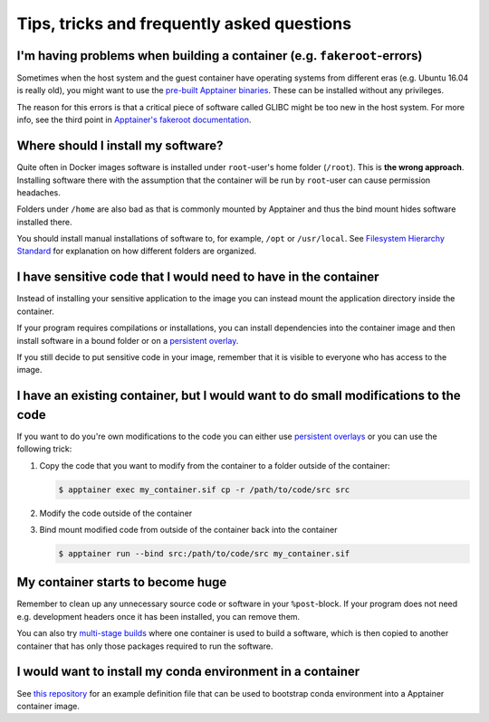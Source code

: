 Tips, tricks and frequently asked questions
===========================================

I'm having problems when building a container (e.g. ``fakeroot``-errors)
------------------------------------------------------------------------

Sometimes when the host system and the guest container have operating systems
from different eras (e.g. Ubuntu 16.04 is really old), you might want to
use the
`pre-built Apptainer binaries <https://apptainer.org/docs/admin/main/installation.html#install-unprivileged-from-pre-built-binaries>`__.
These can be installed without any privileges.

The reason for this errors is that a critical piece of software called GLIBC
might be too new in the host system. For more info, see the third point in
`Apptainer's fakeroot documentation <https://apptainer.org/docs/user/latest/fakeroot.html>`__.


Where should I install my software?
-----------------------------------

Quite often in Docker images software is installed under ``root``-user's
home folder (``/root``). This is **the wrong approach**. Installing software
there with the assumption that the container will be run by ``root``-user
can cause permission headaches.

Folders under ``/home`` are also bad as that is commonly mounted by Apptainer
and thus the bind mount hides software installed there.

You should install manual installations of software to, for example,
``/opt`` or ``/usr/local``. See
`Filesystem Hierarchy Standard <https://en.wikipedia.org/wiki/Filesystem_Hierarchy_Standard>`__
for explanation on how different folders are organized.


I have sensitive code that I would need to have in the container
----------------------------------------------------------------

Instead of installing your sensitive application to the image
you can instead mount the application directory inside the container.

If your program requires compilations or installations, you can
install dependencies into the container image and then install software
in a bound folder or on a
`persistent overlay <https://apptainer.org/docs/user/latest/persistent_overlays.html>`__.

If you still decide to put sensitive code in your image,
remember that it is visible to everyone who has access to the image.


I have an existing container, but I would want to do small modifications to the code
------------------------------------------------------------------------------------

If you want to do you're own modifications to the code
you can either use
`persistent overlays <https://apptainer.org/docs/user/latest/persistent_overlays.html>`__
or you can use the following trick:

1. Copy the code that you want to modify from the container to a folder outside
   of the container:

   .. code-block:: console

      $ apptainer exec my_container.sif cp -r /path/to/code/src src

2. Modify the code outside of the container
3. Bind mount modified code from outside of the container back into the container

   .. code-block:: console

      $ apptainer run --bind src:/path/to/code/src my_container.sif


My container starts to become huge
----------------------------------

Remember to clean up any unnecessary source code or software in your
``%post``-block. If your program does not need e.g. development headers
once it has been installed, you can remove them.

You can also try
`multi-stage builds <https://apptainer.org/docs/user/latest/definition_files.html#multi-stage-builds>`__
where one container is used to build a software, which is then copied
to another container that has only those packages required to run the software.


I would want to install my conda environment in a container
-----------------------------------------------------------

See
`this repository <https://github.com/simo-tuomisto/micromamba-apptainer>`__
for an example definition file that can be used to bootstrap
conda environment into a Apptainer container image.

